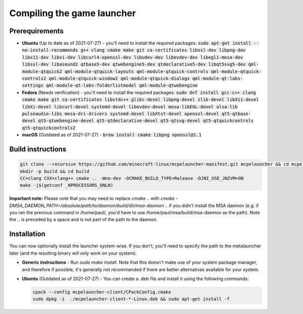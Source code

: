 .. _source_build_launcher:

Compiling the game launcher
===========================

Prerequirements
---------------
- **Ubuntu** (Up to date as of 2021-07-27) - you'll need to install the required packages: :code:`sudo apt-get install --no-install-recommends g++ clang cmake make git ca-certificates libssl-dev libpng-dev libx11-dev libxi-dev libcurl4-openssl-dev libudev-dev libevdev-dev libegl1-mesa-dev libssl-dev libasound2 qtbase5-dev qtwebengine5-dev qtdeclarative5-dev libqt5svg5-dev qml-module-qtquick2 qml-module-qtquick-layouts qml-module-qtquick-controls qml-module-qtquick-controls2 qml-module-qtquick-window2 qml-module-qtquick-dialogs qml-module-qt-labs-settings qml-module-qt-labs-folderlistmodel qml-module-qtwebengine`
- **Fedora** (Needs verification) - you'll need to install the required packages: :code:`sudo dnf install gcc-c++ clang cmake make git ca-certificates libstdc++ glibc-devel libpng-devel zlib-devel libX11-devel libXi-devel libcurl-devel systemd-devel libevdev-devel mesa-libEGL-devel alsa-lib pulseaudio-libs mesa-dri-drivers systemd-devel libXtst-devel openssl-devel qt5-qtbase-devel qt5-qtwebengine-devel qt5-qtdeclarative-devel qt5-qtsvg-devel qt5-qtquickcontrols qt5-qtquickcontrols2`
- **macOS** (Outdated as of 2021-07-27) - :code:`brew install cmake libpng openssl@1.1`

Build instructions
------------------
.. code:: bash

   git clone --recursive https://github.com/minecraft-linux/mcpelauncher-manifest.git mcpelauncher && cd mcpelauncher
   mkdir -p build && cd build
   CC=clang CXX=clang++ cmake .. -Wno-dev -DCMAKE_BUILD_TYPE=Release -DJNI_USE_JNIVM=ON 
   make -j$(getconf _NPROCESSORS_ONLN)

**Important note:** Please note that you may need to replace `cmake ..` with `cmake -DMSA_DAEMON_PATH=/absolute/path/to/daemon/build/dir/msa-daemon ..` if you didn't install the MSA daemon (e.g. if you ran the previous command in /home/paul/, you'd have to use /home/paul/msa/build/msa-daemon as the path). Note the .. is preceded by a space and is not part of the path to the daemon.

Installation
------------

You can now optionally install the launcher system-wise. If you don't, you'll need to specify the path to the metalauncher later (and the resulting binary will only work on your system).

- **Generic instructions** - Run `sudo make install`. Note that this doesn't make use of your system package manager, and therefore if possible, it's generally not recommended if there are better alternatives available for your system.
- **Ubuntu** (Outdated as of 2021-07-27) - You can create a .deb file and install it using the following commands:

  .. code:: bash

      cpack --config mcpelauncher-client/CPackConfig.cmake
      sudo dpkg -i  ./mcpelauncher-client-*-Linux.deb && sudo apt-get install -f
